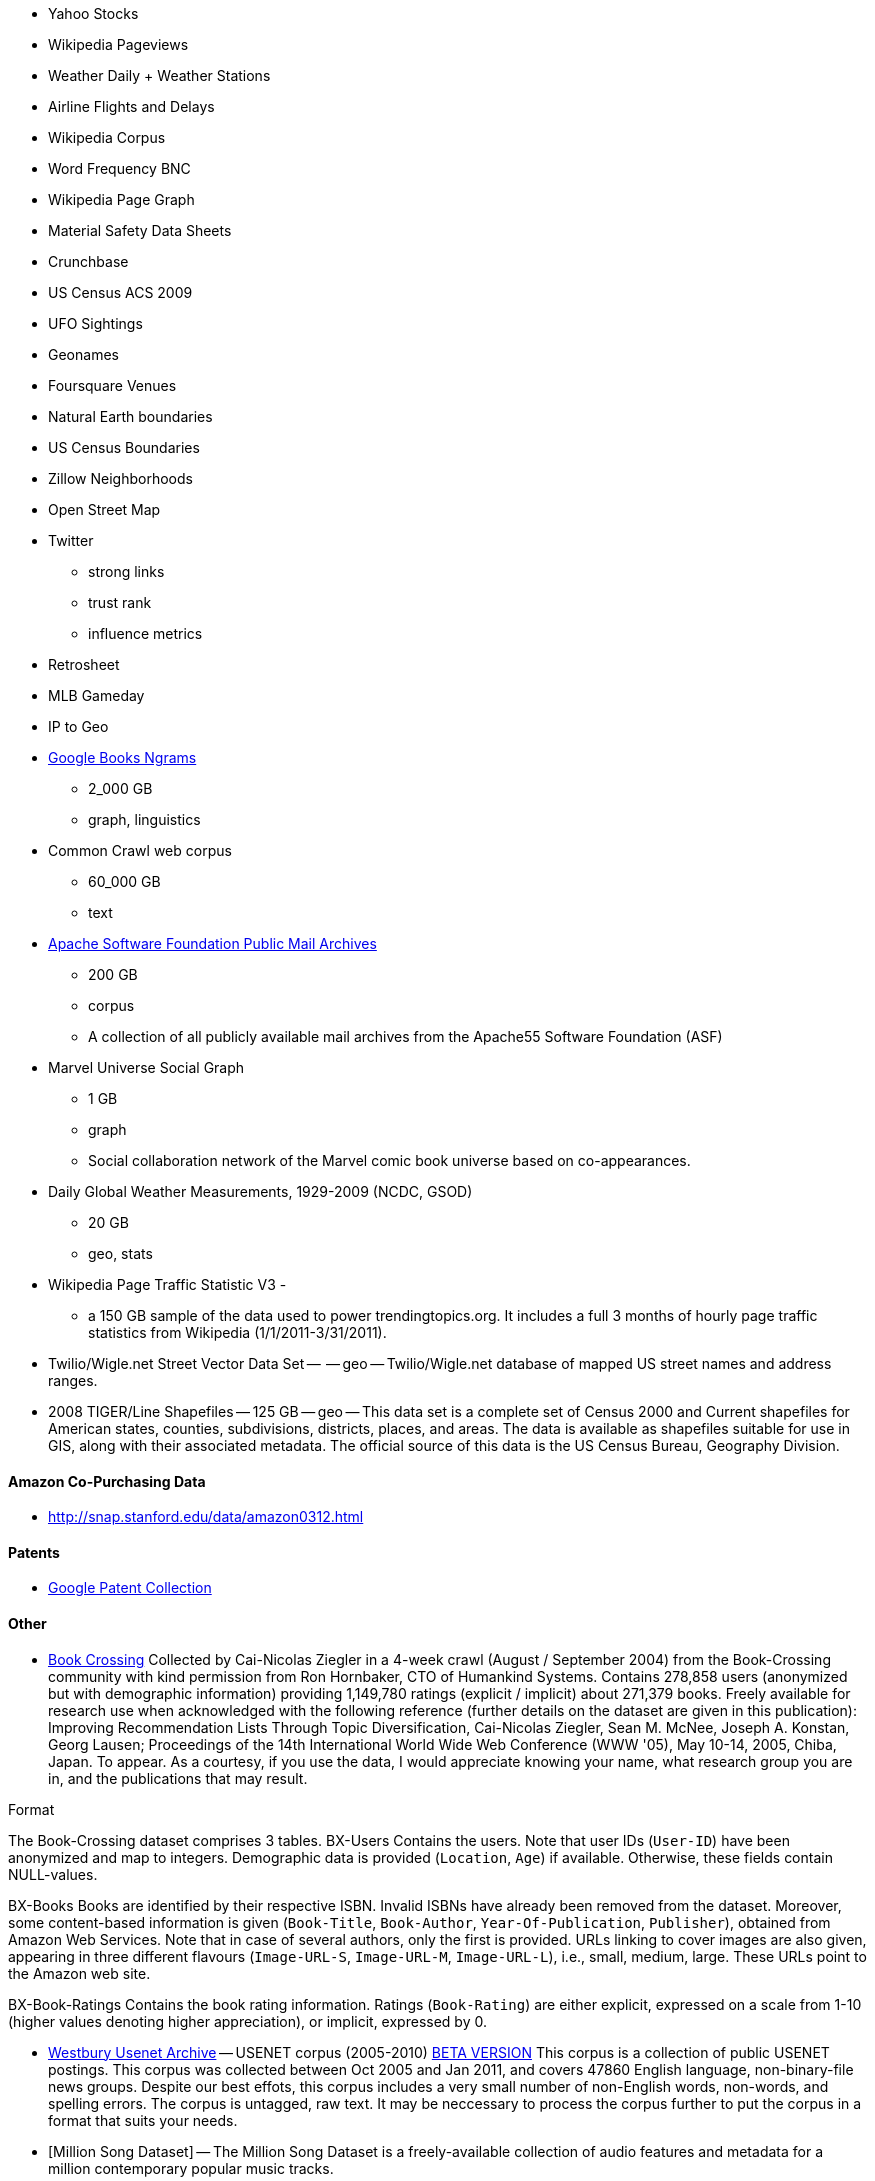 
* Yahoo Stocks
* Wikipedia Pageviews
* Weather Daily + Weather Stations
* Airline Flights and Delays

* Wikipedia Corpus
* Word Frequency BNC

* Wikipedia Page Graph

* Material Safety Data Sheets
* Crunchbase
* US Census ACS 2009

* UFO Sightings
* Geonames
* Foursquare Venues
* Natural Earth boundaries
* US Census Boundaries
* Zillow Neighborhoods
* Open Street Map

* Twitter
  - strong links
  - trust rank
  - influence metrics
  
* Retrosheet
* MLB Gameday

* IP to Geo

* http://aws.amazon.com/datasets/8172056142375670[Google Books Ngrams]
  - 2_000 GB 
  - graph, linguistics 

* Common Crawl web corpus 
  - 60_000 GB 
  - text

* http://aws.amazon.com/datasets/7791434387204566[Apache Software Foundation Public Mail Archives]
  - 200 GB
  - corpus 
  - A collection of all publicly available mail archives from the Apache55 Software Foundation (ASF)

* Marvel Universe Social Graph 
  - 1 GB
  - graph
  - Social collaboration network of the Marvel comic book universe based on co-appearances.

* Daily Global Weather Measurements, 1929-2009 (NCDC, GSOD)
  - 20 GB
  - geo, stats


* Wikipedia Page Traffic Statistic V3 
  - 
  - a 150 GB sample of the data used to power trendingtopics.org. It includes a full 3 months of hourly page traffic statistics from Wikipedia (1/1/2011-3/31/2011).

* Twilio/Wigle.net Street Vector Data Set --  -- geo -- Twilio/Wigle.net database of mapped US street names and address ranges.

* 2008 TIGER/Line Shapefiles -- 125 GB -- geo -- This data set is a complete set of Census 2000 and Current shapefiles for American states, counties, subdivisions, districts, places, and areas. The data is available as shapefiles suitable for use in GIS, along with their associated metadata. The official source of this data is the US Census Bureau, Geography Division.

==== Amazon Co-Purchasing Data ====

* http://snap.stanford.edu/data/amazon0312.html


==== Patents ====

* http://www.google.com/googlebooks/uspto-patents.html[Google Patent Collection]


==== Other ====

* http://www.informatik.uni-freiburg.de/~cziegler/BX/[Book Crossing] Collected by Cai-Nicolas Ziegler in a 4-week crawl (August / September 2004) from the Book-Crossing community with kind permission from Ron Hornbaker, CTO of Humankind Systems. Contains 278,858 users (anonymized but with demographic information) providing 1,149,780 ratings (explicit / implicit) about 271,379 books. Freely available for research use when acknowledged with the following reference (further details on the dataset are given in this publication): Improving Recommendation Lists Through Topic Diversification, Cai-Nicolas Ziegler, Sean M. McNee, Joseph A. Konstan, Georg Lausen; Proceedings of the 14th International World Wide Web Conference (WWW '05), May 10-14, 2005, Chiba, Japan. To appear. As a courtesy, if you use the data, I would appreciate knowing your name, what research group you are in, and the publications that may result.	


Format

The Book-Crossing dataset comprises 3 tables.
BX-Users
Contains the users. Note that user IDs (`User-ID`) have been anonymized and map to integers. Demographic data is provided (`Location`, `Age`) if available. Otherwise, these fields contain NULL-values.

BX-Books
Books are identified by their respective ISBN. Invalid ISBNs have already been removed from the dataset. Moreover, some content-based information is given (`Book-Title`, `Book-Author`, `Year-Of-Publication`, `Publisher`), obtained from Amazon Web Services. Note that in case of several authors, only the first is provided. URLs linking to cover images are also given, appearing in three different flavours (`Image-URL-S`, `Image-URL-M`, `Image-URL-L`), i.e., small, medium, large. These URLs point to the Amazon web site.

BX-Book-Ratings
Contains the book rating information. Ratings (`Book-Rating`) are either explicit, expressed on a scale from 1-10 (higher values denoting higher appreciation), or implicit, expressed by 0.

* http://www.psych.ualberta.ca/~westburylab/downloads/usenetcorpus.download.html[Westbury Usenet Archive] -- USENET corpus (2005-2010) http://labrosa.ee.columbia.edu/millionsong/[BETA VERSION] This corpus is a collection of public USENET postings. This corpus was collected between Oct 2005 and Jan 2011, and covers 47860 English language, non-binary-file news groups. Despite our best effots, this corpus includes a very small number of non-English words, non-words, and spelling errors. The corpus is untagged, raw text. It may be neccessary to process the corpus further to put the corpus in a format that suits your needs.


* [Million Song Dataset] -- The Million Song Dataset is a freely-available collection of audio features and metadata for a million contemporary popular music tracks.

Its purposes are:

To encourage research on algorithms that scale to commercial sizes
To provide a reference dataset for evaluating research
As a shortcut alternative to creating a large dataset with APIs (e.g. The Echo Nest's)
To help new researchers get started in the MIR field
The core of the dataset is the feature analysis and metadata for one million songs, provided by The Echo Nest. The dataset does not include any audio, only the derived features. Note, however, that sample audio can be fetched from services like 7digital, using code we provide.

The Million Song Dataset is also a cluster of complementary datasets contributed by the community:

SecondHandSongs dataset -> cover songs
musiXmatch dataset -> lyrics
Last.fm dataset -> song-level tags and similarity
Taste Profile subset -> user data

==== Google / Stanford Crosswiki  ====

http://www-nlp.stanford.edu/pubs/crosswikis-data.tar.bz2/[wikipedia_words]


This data set accompanies

   Valentin I. Spitkovsky and Angel X. Chang. 2012.
   A Cross-Lingual Dictionary for English Wikipedia Concepts.
   In Proceedings of the Eighth International
     Conference on Language Resources and Evaluation (LREC 2012).

Please cite the appropriate publication if you use this data.  (See
  http://nlp.stanford.edu/publications.shtml for .bib entries.)


There are six line-based (and two other) text files, each of them
lexicographically sorted, encoded with UTF-8, and compressed using
bzip2 (-9).  One way to view the data without fully expanding it
first is with the bzcat command, e.g.,

  bzcat dictionary.bz2 | grep ... | less


Note that raw data were gathered from heterogeneous sources, at
different points in time, and are thus sometimes contradictory.
We made a best effort at reconciling the information, but likely
also introduced some bugs of our own, so be prepared to write
fault-tolerant code...  keep in mind that even tiny error rates
translate into millions of exceptions, over billions of datums.


==== Reference Energy Disaggregation Dataset (REDD) ====

http://redd.csail.mit.edu/[Reference Energy Disaggregation Data Set]

Initial REDD Release, Version 1.0

This is the home page for the REDD data set. Below you can download an initial version of the data set, containing several weeks of power data for 6 different homes, and high-frequency current/voltage data for the main power supply of two of these homes. The data itself and the hardware used to collect it are described more thoroughly in the Readme below and in the paper:

\J. Zico Kolter and Matthew J. Johnson. REDD: A public data set for energy disaggregation research. In proceedings of the SustKDD workshop on Data Mining Applications in Sustainability, 2011. [pdf]

Those wishing to use the dataset in academic work should cite this paper as the reference. Although the data set is freely available, for the time being we still ask those interested in the downloading the data to email us (kolter@csail.mit.edu) to receive the username/password to download the data. See the readme.txt file for a full description of the different downloads and their formats

==== Access Logs from the Internet Traffic Archive ====

http://ita.ee.lbl.gov/html/traces.html[Internet Traffic Archive]

* http://waxy.org/2008/05/star_wars_kid_the_data_dump/[star wars kid access logs] from waxy.org


==== Metaindexes ====


http://www.kdnuggets.com/datasets/
http://thedatahub.org/

==== Not using ====


* http://crunchbase.com[Crunchbase]
* http://data.worldbank.org[World Bank]

* http://jhfowler.ucsd.edu/cosponsorship.htm[US Legislative CoSponsorship]
* http://voteview.org/downloads.asp[VoteView] DW-NOMINATE Rank Orderings all Houses and Senates

* http://road.hmdc.harvard.edu/pages/road-documentation[Record of American Democracy] -- The Record Of American Democracy (ROAD) data includes election returns, socioeconomic summaries, and demographic measures of the American public at unusually low levels of geographic aggregation. The NSF-supported ROAD project covers every state in the country from 1984 through 1990 (including some off-year elections). One collection of data sets includes every election at and above State House, along with party registration and other variables, in each state for the roughly 170,000 precincts nationwide (about 60 times the number of counties). Another collection has added to these (roughly 30-40) political variables an additional 3,725 variables merged from the 1990 U.S. Census for 47,327 aggregate units (about 15 times the number of counties) about the size one or more cities or towns. These units completely tile the U.S. landmass. The collection also includes geographic boundary files so users can easily draw maps with these data.



* http://www.mortality.org/[Human Mortality DB] The Human Mortality Database (HMD) was created to provide detailed mortality and population data to researchers, students, journalists, policy analysts, and others interested in the history of human longevity. The project began as an outgrowth of earlier projects in the Department of Demography at the University of California, Berkeley, USA, and at the Max Planck Institute for Demographic Research in Rostock, Germany (see history). It is the work of two teams of researchers in the USA and Germany (see research teams), with the help of financial backers and scientific collaborators from around the world (see acknowledgements).

* http://transition.fcc.gov/mb/databases/cdbs/[FCC Antenna locations]

* http://pewinternet.org/Static-Pages/Data-Tools/Download-Data/Data-Sets.aspx[Pew Research Datasets]

* http://masonporter.blogspot.com/2011/02/facebook100-data-set.html[Facebook 100] -- http://archive.org/details/oxford-2005-facebook-matrix

* http://netsg.cs.sfu.ca/youtubedata/[Youtube Related Videos]

